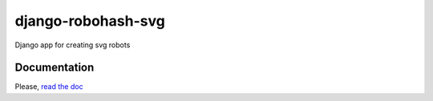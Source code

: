===================
django-robohash-svg
===================

Django app for creating svg robots

Documentation
-------------

Please, `read the doc <http://django-robohash-svg.readthedocs.org>`_